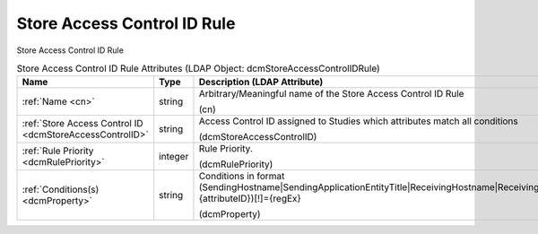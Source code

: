 Store Access Control ID Rule
============================
Store Access Control ID Rule

.. tabularcolumns:: |p{4cm}|l|p{8cm}|
.. csv-table:: Store Access Control ID Rule Attributes (LDAP Object: dcmStoreAccessControlIDRule)
    :header: Name, Type, Description (LDAP Attribute)
    :widths: 23, 7, 70

    "
    .. _cn:

    :ref:`Name <cn>`",string,"Arbitrary/Meaningful name of the Store Access Control ID Rule

    (cn)"
    "
    .. _dcmStoreAccessControlID:

    :ref:`Store Access Control ID <dcmStoreAccessControlID>`",string,"Access Control ID assigned to Studies which attributes match all conditions

    (dcmStoreAccessControlID)"
    "
    .. _dcmRulePriority:

    :ref:`Rule Priority <dcmRulePriority>`",integer,"Rule Priority.

    (dcmRulePriority)"
    "
    .. _dcmProperty:

    :ref:`Conditions(s) <dcmProperty>`",string,"Conditions in format (SendingHostname|SendingApplicationEntityTitle|ReceivingHostname|ReceivingApplicationEntityTitle|{attributeID})[!]={regEx}

    (dcmProperty)"
